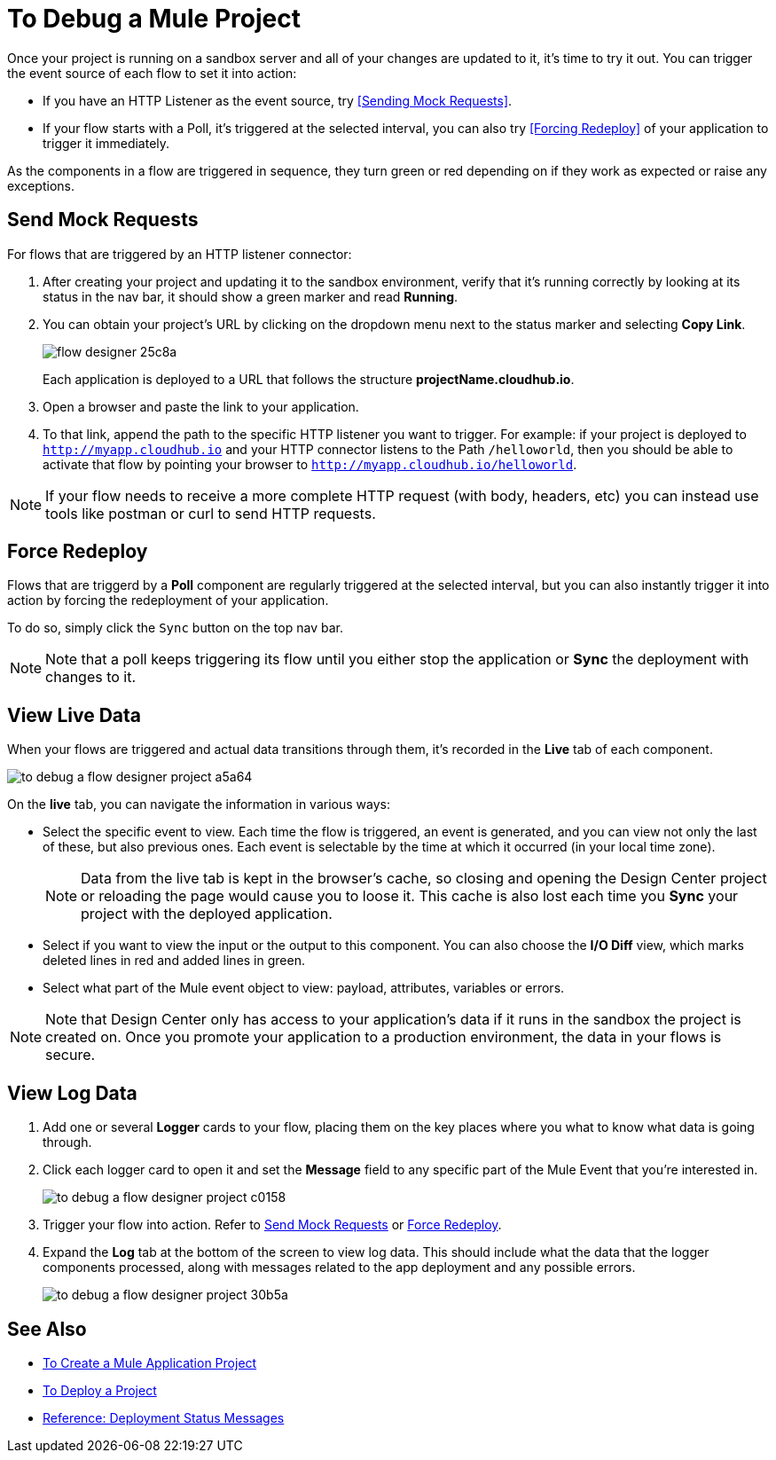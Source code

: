 = To Debug a Mule Project

Once your project is running on a sandbox server and all of your changes are updated to it, it's time to try it out. You can trigger the event source of each flow to set it into action:

* If you have an HTTP Listener as the event source, try <<Sending Mock Requests>>.
* If your flow starts with a Poll, it's triggered at the selected interval, you can also try <<Forcing Redeploy>> of your application to trigger it immediately.


As the components in a flow are triggered in sequence, they turn green or red depending on if they work as expected or raise any exceptions.


== Send Mock Requests

For flows that are triggered by an HTTP listener connector:


. After creating your project and updating it to the sandbox environment, verify that it's running correctly by looking at its status in the nav bar, it should show a green marker and read *Running*.

. You can obtain your project's URL by clicking on the dropdown menu next to the status marker and selecting *Copy Link*.
+
image:flow-designer-25c8a.png[]

+
Each application is deployed to a URL that follows the structure *projectName.cloudhub.io*.

. Open a browser and paste the link to your application.

. To that link, append the path to the specific HTTP listener you want to trigger. For example: if your project is deployed to `http://myapp.cloudhub.io` and your HTTP connector listens to the Path `/helloworld`, then you should be able to activate that flow by pointing your browser to `http://myapp.cloudhub.io/helloworld`.

[NOTE]
If your flow needs to receive a more complete HTTP request (with body, headers, etc) you can instead use tools like postman or curl to send HTTP requests.







////
=== Try button

If any of the flows on your project are triggered by a link:/mule-user-guide/v/3.8/poll-reference[Poll] element, then you can trigger that flow manually by clicking on the *Try* button.

image:

////




== Force Redeploy



Flows that are triggerd by a *Poll* component are regularly triggered at the selected interval, but you can also instantly trigger it into action by forcing the redeployment of your application.

To do so, simply click the `Sync` button on the top nav bar.



[NOTE]
Note that a poll keeps triggering its flow until you either stop the application or *Sync* the deployment with changes to it.


== View Live Data


When your flows are triggered and actual data transitions through them, it's recorded in the *Live* tab of each component.


image:to-debug-a-flow-designer-project-a5a64.png[]


On the *live* tab, you can navigate the information in various ways:

* Select the specific event to view. Each time the flow is triggered, an event is generated, and you can view not only the last of these, but also previous ones. Each event is selectable by the time at which it occurred (in your local time zone).

+
[NOTE]
Data from the live tab is kept in the browser's cache, so closing and opening the Design Center project or reloading the page would cause you to loose it. This cache is also lost each time you *Sync* your project with the deployed application.

* Select if you want to view the input or the output to this component. You can also choose the *I/O Diff* view, which marks deleted lines in red and added lines in green.

* Select what part of the Mule event object to view: payload, attributes, variables or errors.


[NOTE]
====
Note that Design Center only has access to your application's data if it runs in the sandbox the project is created on. Once you promote your application to a production environment, the data in your flows is secure.
====


== View Log Data

. Add one or several *Logger* cards to your flow, placing them on the key places where you what to know what data is going through.
. Click each logger card to open it and set the *Message* field to any specific part of the Mule Event that you're interested in.
+
image:to-debug-a-flow-designer-project-c0158.png[]
. Trigger your flow into action. Refer to <<Send Mock Requests>> or <<Force Redeploy>>.
. Expand the *Log* tab at the bottom of the screen to view log data. This should include what the data that the logger components processed, along with messages related to the app deployment and any possible errors.

+
image:to-debug-a-flow-designer-project-30b5a.png[]






== See Also

* link:/design-center/v/1.0/to-create-a-mule-application-project[To Create a Mule Application Project]
* link:/design-center/v/1.0/to-deploy-a-project[To Deploy a Project]
* link:/design-center/v/1.0/reference-deployment-status-messages[Reference: Deployment Status Messages]
